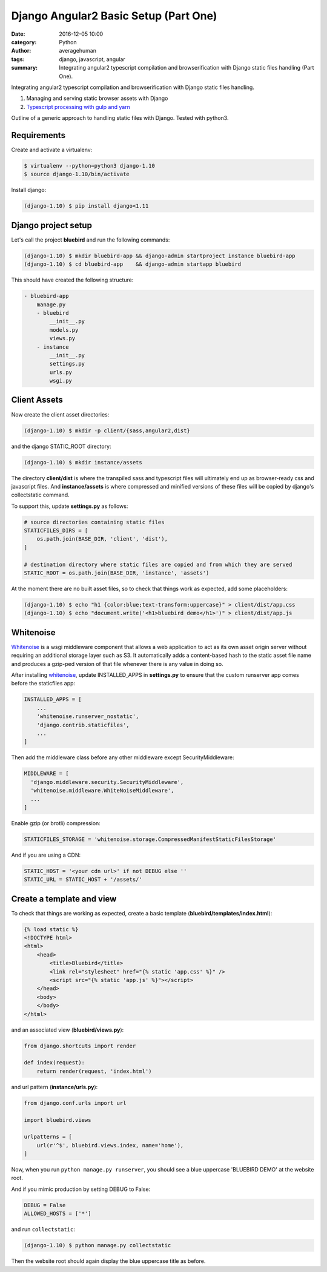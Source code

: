 
Django Angular2 Basic Setup (Part One)
######################################

:date: 2016-12-05 10:00
:category: Python
:author: averagehuman
:tags: django, javascript, angular
:summary: Integrating angular2 typescript compilation and browserification with Django static files handling (Part One).


.. container:: callout primary

    Integrating angular2 typescript compilation and browserification with Django static files handling.

    1. Managing and serving static browser assets with Django
    2. `Typescript processing with gulp and yarn`_


Outline of a generic approach to handling static files with Django.  Tested with python3.

Requirements
------------

Create and activate a virtualenv:

.. code-block:: bash

    $ virtualenv --python=python3 django-1.10
    $ source django-1.10/bin/activate

Install django:

.. code-block:: bash

    (django-1.10) $ pip install django<1.11


Django project setup
--------------------

Let's call the project **bluebird** and run the following commands:

.. code-block:: bash

    (django-1.10) $ mkdir bluebird-app && django-admin startproject instance bluebird-app
    (django-1.10) $ cd bluebird-app    && django-admin startapp bluebird

This should have created the following structure:

.. code-block:: bash

    - bluebird-app
        manage.py
        - bluebird
            __init__.py
            models.py
            views.py
        - instance
            __init__.py
            settings.py
            urls.py
            wsgi.py


Client Assets
-------------

Now create the client asset directories:

.. code-block:: bash

    (django-1.10) $ mkdir -p client/{sass,angular2,dist}

and the django STATIC_ROOT directory:

.. code-block:: bash

    (django-1.10) $ mkdir instance/assets

The directory **client/dist** is where the transpiled sass and typescript files will ultimately
end up as browser-ready css and javascript files. And **instance/assets** is where compressed
and minified versions of these files will be copied by django's collectstatic command.

To support this, update **settings.py** as follows:

.. code-block:: bash

    # source directories containing static files
    STATICFILES_DIRS = [
        os.path.join(BASE_DIR, 'client', 'dist'),
    ]

    # destination directory where static files are copied and from which they are served
    STATIC_ROOT = os.path.join(BASE_DIR, 'instance', 'assets')

At the moment there are no built asset files, so to check that things work as expected, add some
placeholders:

.. code-block:: bash

    (django-1.10) $ echo "h1 {color:blue;text-transform:uppercase}" > client/dist/app.css
    (django-1.10) $ echo "document.write('<h1>bluebird demo</h1>')" > client/dist/app.js


Whitenoise
----------

`Whitenoise`_ is a wsgi middleware component that allows a web application to act as its own asset
origin server without requiring an additional storage layer such as S3. It automatically adds a
content-based hash to the static asset file name and produces a gzip-ped version of that file
whenever there is any value in doing so.

After installing `whitenoise`_, update INSTALLED_APPS in **settings.py** to ensure that the custom
runserver app comes before the staticfiles app:

.. code-block:: bash

    INSTALLED_APPS = [
        ...
        'whitenoise.runserver_nostatic',
        'django.contrib.staticfiles',
        ...
    ]
    
Then add the middleware class before any other middleware except SecurityMiddleware:

.. code-block:: bash

    MIDDLEWARE = [
      'django.middleware.security.SecurityMiddleware',
      'whitenoise.middleware.WhiteNoiseMiddleware',
      ...
    ]

Enable gzip (or brotli) compression:

.. code-block:: bash

    STATICFILES_STORAGE = 'whitenoise.storage.CompressedManifestStaticFilesStorage'

And if you are using a CDN:

.. code-block:: bash

    STATIC_HOST = '<your cdn url>' if not DEBUG else ''
    STATIC_URL = STATIC_HOST + '/assets/'

Create a template and view
--------------------------

To check that things are working as expected, create a basic template (**bluebird/templates/index.html**):

.. code-block:: htmldjango

    {% load static %}
    <!DOCTYPE html>
    <html>
        <head>
            <title>Bluebird</title>
            <link rel="stylesheet" href="{% static 'app.css' %}" />
            <script src="{% static 'app.js' %}"></script>
        </head>
        <body>
        </body>
    </html>

and an associated view (**bluebird/views.py**):

.. code-block:: python

    from django.shortcuts import render

    def index(request):
        return render(request, 'index.html')

and url pattern (**instance/urls.py**):

.. code-block:: python

    from django.conf.urls import url

    import bluebird.views

    urlpatterns = [
        url(r'^$', bluebird.views.index, name='home'),
    ]

Now, when you run ``python manage.py runserver``, you should see a blue uppercase 'BLUEBIRD DEMO' at the
website root.

And if you mimic production by setting DEBUG to False:

.. code-block:: python

    DEBUG = False
    ALLOWED_HOSTS = ['*']

and run ``collectstatic``:

.. code-block:: python

    (django-1.10) $ python manage.py collectstatic

Then the website root should again display the blue uppercase title as before.


.. _whitenoise: http://whitenoise.evans.io/
.. _Typescript processing with gulp and yarn: {filename}django-angular2-part-two.rst

